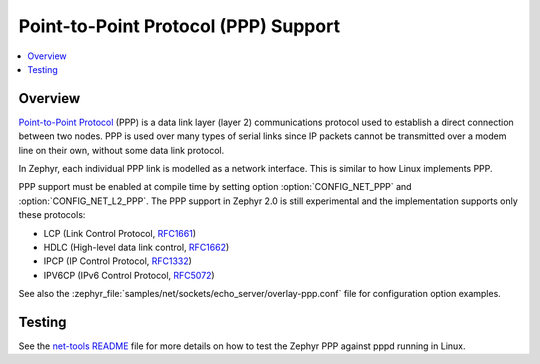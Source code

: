 .. _ppp:

Point-to-Point Protocol (PPP) Support
#####################################

.. contents::
    :local:
    :depth: 2

Overview
********

`Point-to-Point Protocol
<https://en.wikipedia.org/wiki/Point-to-Point_Protocol>`_ (PPP) is a data link
layer (layer 2) communications protocol used to establish a direct connection
between two nodes. PPP is used over many types of serial links since IP packets
cannot be transmitted over a modem line on their own, without some data link
protocol.

In Zephyr, each individual PPP link is modelled as a network interface. This
is similar to how Linux implements PPP.

PPP support must be enabled at compile time by setting option
:option:`CONFIG_NET_PPP` and :option:`CONFIG_NET_L2_PPP`.
The PPP support in Zephyr 2.0 is still experimental and the implementation
supports only these protocols:

* LCP (Link Control Protocol,
  `RFC1661 <https://tools.ietf.org/html/rfc1661>`__)
* HDLC (High-level data link control,
  `RFC1662 <https://tools.ietf.org/html/rfc1662>`__)
* IPCP (IP Control Protocol,
  `RFC1332 <https://tools.ietf.org/html/rfc1332>`__)
* IPV6CP (IPv6 Control Protocol,
  `RFC5072 <https://tools.ietf.org/html/rfc5072>`__)

See also the :zephyr_file:`samples/net/sockets/echo_server/overlay-ppp.conf`
file for configuration option examples.

Testing
*******

See the `net-tools README`_ file for more details on how to test the Zephyr PPP
against pppd running in Linux.

.. _net-tools README:
   https://github.com/zephyrproject-rtos/net-tools/blob/master/README.md#ppp-connectivity

